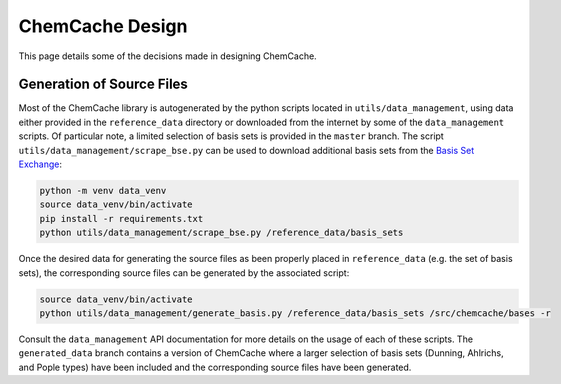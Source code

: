 .. Copyright 2023 NWChemEx-Project
..
.. Licensed under the Apache License, Version 2.0 (the "License");
.. you may not use this file except in compliance with the License.
.. You may obtain a copy of the License at
..
.. http://www.apache.org/licenses/LICENSE-2.0
..
.. Unless required by applicable law or agreed to in writing, software
.. distributed under the License is distributed on an "AS IS" BASIS,
.. WITHOUT WARRANTIES OR CONDITIONS OF ANY KIND, either express or implied.
.. See the License for the specific language governing permissions and
.. limitations under the License.

################
ChemCache Design
################

This page details some of the decisions made in designing ChemCache.

**************************
Generation of Source Files
**************************

Most of the ChemCache library is autogenerated by the python scripts located in
``utils/data_management``, using data either provided in the ``reference_data``
directory or downloaded from the internet by some of the ``data_management``
scripts. Of particular note, a limited selection of basis sets is provided in
the ``master`` branch. The script ``utils/data_management/scrape_bse.py`` can be
used to download additional basis sets from the
`Basis Set Exchange <https://www.basissetexchange.org/>`__:

.. code-block:: console

    python -m venv data_venv
    source data_venv/bin/activate
    pip install -r requirements.txt
    python utils/data_management/scrape_bse.py /reference_data/basis_sets

Once the desired data for generating the source files as been
properly placed in ``reference_data`` (e.g. the set of basis sets), the
corresponding source files can be generated by the associated script:

.. code-block:: console

    source data_venv/bin/activate
    python utils/data_management/generate_basis.py /reference_data/basis_sets /src/chemcache/bases -r

Consult the ``data_management`` API documentation for more details on the usage
of each of these scripts. The ``generated_data`` branch contains a version of
ChemCache where a larger selection of basis sets (Dunning, Ahlrichs, and Pople
types) have been included and the corresponding source files have been
generated.
